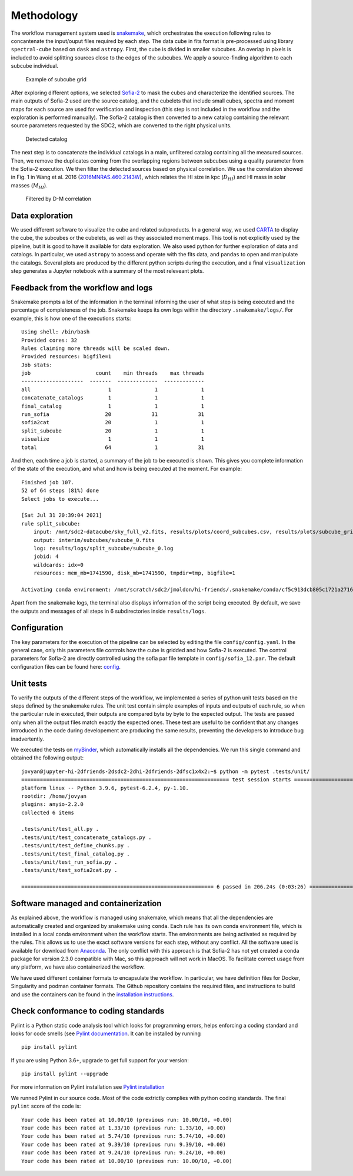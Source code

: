 Methodology
===========

The workflow management system used is
`snakemake <https://snakemake.readthedocs.io/en/stable/>`__, which
orchestrates the execution following rules to concantenate the
input/ouput files required by each step. The data cube in fits format is
pre-processed using library ``spectral-cube`` based on ``dask`` and
``astropy``. First, the cube is divided in smaller subcubes. An overlap
in pixels is included to avoid splitting sources close to the edges of
the subcubes. We apply a source-finding algorithm to each subcube
individual.

.. figure:: figures/subcube_grid.png
   :alt: Example of subcube grid

   Example of subcube grid

After exploring different options, we selected
`Sofia-2 <https://github.com/SoFiA-Admin/SoFiA-2>`__ to mask the cubes
and characterize the identified sources. The main outputs of Sofia-2
used are the source catalog, and the cubelets that include small cubes,
spectra and moment maps for each source are used for verification and
inspection (this step is not included in the workflow and the
exploration is performed manually). The Sofia-2 catalog is then
converted to a new catalog containing the relevant source parameters
requested by the SDC2, which are converted to the right physical units.

.. figure:: figures/sky_detected_sources.png
   :alt: Detected catalog

   Detected catalog

The next step is to concatenate the individual catalogs in a main,
unfiltered catalog containing all the measured sources. Then, we remove
the duplicates coming from the overlapping regions between subcubes
using a quality parameter from the Sofia-2 execution. We then filter the
detected sources based on physical correlation. We use the correlation
showed in Fig. 1 in Wang et al. 2016
(`2016MNRAS.460.2143W <https://ui.adsabs.harvard.edu/abs/2016MNRAS.460.2143W/abstract>`__),
which relates the HI size in kpc (:math:`D_HI`) and HI mass in solar
masses (:math:`M_HI`).

.. figure:: figures/filtered_sources.png
   :alt: Filtered by D-M correlation

   Filtered by D-M correlation

Data exploration
----------------

We used different software to visualize the cube and related
subproducts. In a general way, we used `CARTA <https://cartavis.org/>`__
to display the cube, the subcubes or the cubelets, as well as they
associated moment maps. This tool is not explicitly used by the
pipeline, but it is good to have it available for data exploration. We
also used python for further exploration of data and catalogs. In
particular, we used ``astropy`` to access and operate with the fits
data, and ``pandas`` to open and manipulate the catalogs. Several plots
are produced by the different python scripts during the execution, and a
final ``visualization`` step generates a Jupyter notebook with a summary
of the most releveant plots.

Feedback from the workflow and logs
-----------------------------------

Snakemake prompts a lot of the information in the terminal informing the
user of what step is being executed and the percentage of completeness
of the job. Snakemake keeps its own logs within the directory
``.snakemake/logs/``. For example, this is how one of the executions
starts:

::

   Using shell: /bin/bash
   Provided cores: 32
   Rules claiming more threads will be scaled down.
   Provided resources: bigfile=1
   Job stats:
   job                     count    min threads    max threads
   --------------------  -------  -------------  -------------
   all                         1              1              1
   concatenate_catalogs        1              1              1
   final_catalog               1              1              1
   run_sofia                  20             31             31
   sofia2cat                  20              1              1
   split_subcube              20              1              1
   visualize                   1              1              1
   total                      64              1             31

And then, each time a job is started, a summary of the job to be
executed is shown. This gives you complete information of the state of
the execution, and what and how is being executed at the moment. For
example:

::

   Finished job 107.
   52 of 64 steps (81%) done
   Select jobs to execute...

   [Sat Jul 31 20:39:04 2021]
   rule split_subcube:
       input: /mnt/sdc2-datacube/sky_full_v2.fits, results/plots/coord_subcubes.csv, results/plots/subcube_grid.png
       output: interim/subcubes/subcube_0.fits
       log: results/logs/split_subcube/subcube_0.log
       jobid: 4
       wildcards: idx=0
       resources: mem_mb=1741590, disk_mb=1741590, tmpdir=tmp, bigfile=1

   Activating conda environment: /mnt/scratch/sdc2/jmoldon/hi-friends/.snakemake/conda/cf5c913dcb805c1721a2716441032e71

Apart from the snakemake logs, the terminal also displays information of
the script being executed. By default, we save the outputs and messages
of all steps in 6 subdirectories inside ``results/logs``.

Configuration
-------------

The key parameters for the execution of the pipeline can be selected by
editing the file ``config/config.yaml``. In the general case, only this
parameters file controls how the cube is gridded and how Sofia-2 is
executed. The control parameters for Sofia-2 are directly controlled
using the sofia par file template in ``config/sofia_12.par``. The
default configuration files can be found here:
`config <https://github.com/HI-FRIENDS-SDC2/hi-friends/tree/master/config>`__.

Unit tests
----------

To verify the outputs of the different steps of the workflow, we
implemented a series of python unit tests based on the steps defined by
the snakemake rules. The unit test contain simple examples of inputs and
outputs of each rule, so when the particular rule in executed, their
outputs are compared byte by byte to the expected output. The tests are
passed only when all the output files match exactly the expected ones.
These test are useful to be confident that any changes introduced in the
code during developement are producing the same results, preventing the
developers to introduce bug inadvertently.

We executed the tests on `myBinder <https://mybinder.org/>`__, which
automatically installs all the dependencies. We run this single command
and obtained the following output:

::

   jovyan@jupyter-hi-2dfriends-2dsdc2-2dhi-2dfriends-2dfsc1x4x2:~$ python -m pytest .tests/unit/
   =================================================================== test session starts ===================================================================
   platform linux -- Python 3.9.6, pytest-6.2.4, py-1.10.
   rootdir: /home/jovyan
   plugins: anyio-2.2.0
   collected 6 items

   .tests/unit/test_all.py .                                                                                                                           [ 16%]
   .tests/unit/test_concatenate_catalogs.py .                                                                                                          [ 33%]
   .tests/unit/test_define_chunks.py .                                                                                                                 [ 50%]
   .tests/unit/test_final_catalog.py .                                                                                                                 [ 66%]
   .tests/unit/test_run_sofia.py .                                                                                                                     [ 83%]
   .tests/unit/test_sofia2cat.py .                                                                                                                     [100%]

   ============================================================== 6 passed in 206.24s (0:03:26) ==============================================================

Software managed and containerization
-------------------------------------

As explained above, the workflow is managed using snakemake, which means
that all the dependencies are automatically created and organized by
snakemake using ``conda``. Each rule has its own conda environment file,
which is installed in a local conda environment when the workflow
starts. The environments are being activated as required by the rules.
This allows us to use the exact software versions for each step, without
any conflict. All the software used is available for download from
`Anaconda <https://anaconda.org/>`__. The only conflict with this
approach is that Sofia-2 has not yet created a conda package for version
2.3.0 compatible with Mac, so this approach will not work in MacOS. To
facilitate correct usage from any platform, we have also containerized
the workflow.

We have used different container formats to encapsulate the workflow. In
particular, we have definition files for Docker, Singularity and podman
container formats. The Github repository contains the required files,
and instructions to build and use the containers can be found in the
`installation instructions <installation.md>`__.

Check conformance to coding standards
-------------------------------------

Pylint is a Python static code analysis tool which looks for programming
errors, helps enforcing a coding standard and looks for code smells (see
`Pylint documentation <http://pylint.pycqa.org/>`__. It can be installed
by running

::

   pip install pylint

If you are using Python 3.6+, upgrade to get full support for your
version:

::

   pip install pylint --upgrade

For more information on Pylint installation see `Pylint
installation <https://pylint.pycqa.org/en/latest/user_guide/installation.html>`__

We runned Pylint in our source code. Most of the code extrictly complies
with python coding standards. The final ``pylint`` score of the code is:

::

   Your code has been rated at 10.00/10 (previous run: 10.00/10, +0.00)
   Your code has been rated at 1.33/10 (previous run: 1.33/10, +0.00)
   Your code has been rated at 5.74/10 (previous run: 5.74/10, +0.00)
   Your code has been rated at 9.39/10 (previous run: 9.39/10, +0.00)
   Your code has been rated at 9.24/10 (previous run: 9.24/10, +0.00)
   Your code has been rated at 10.00/10 (previous run: 10.00/10, +0.00)
